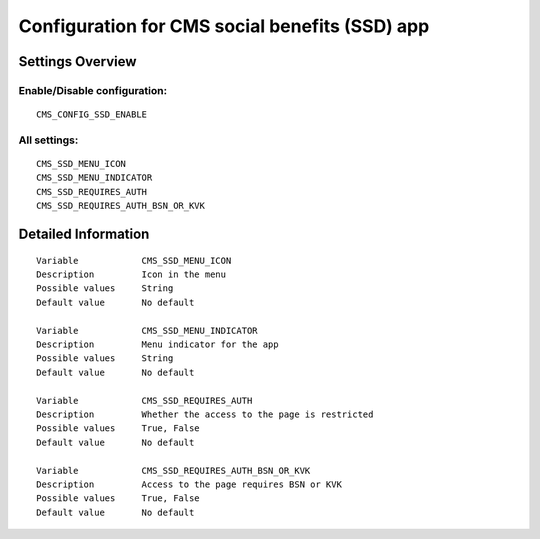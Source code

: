 .. _cms_ssd:

===============================================
Configuration for CMS social benefits (SSD) app
===============================================

Settings Overview
=================


Enable/Disable configuration:
"""""""""""""""""""""""""""""

::

    CMS_CONFIG_SSD_ENABLE




All settings:
"""""""""""""

::

    CMS_SSD_MENU_ICON
    CMS_SSD_MENU_INDICATOR
    CMS_SSD_REQUIRES_AUTH
    CMS_SSD_REQUIRES_AUTH_BSN_OR_KVK

Detailed Information
====================

::

    Variable            CMS_SSD_MENU_ICON
    Description         Icon in the menu
    Possible values     String
    Default value       No default
    
    Variable            CMS_SSD_MENU_INDICATOR
    Description         Menu indicator for the app
    Possible values     String
    Default value       No default
    
    Variable            CMS_SSD_REQUIRES_AUTH
    Description         Whether the access to the page is restricted
    Possible values     True, False
    Default value       No default
    
    Variable            CMS_SSD_REQUIRES_AUTH_BSN_OR_KVK
    Description         Access to the page requires BSN or KVK
    Possible values     True, False
    Default value       No default
